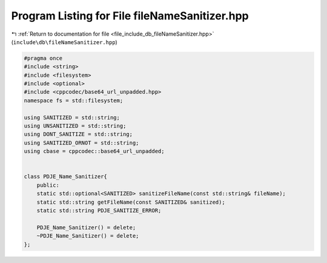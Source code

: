 
.. _program_listing_file_include_db_fileNameSanitizer.hpp:

Program Listing for File fileNameSanitizer.hpp
==============================================

|exhale_lsh| :ref:`Return to documentation for file <file_include_db_fileNameSanitizer.hpp>` (``include\db\fileNameSanitizer.hpp``)

.. |exhale_lsh| unicode:: U+021B0 .. UPWARDS ARROW WITH TIP LEFTWARDS

.. code-block:: cpp

   #pragma once
   #include <string>
   #include <filesystem>
   #include <optional>
   #include <cppcodec/base64_url_unpadded.hpp>
   namespace fs = std::filesystem;
   
   using SANITIZED = std::string;
   using UNSANITIZED = std::string;
   using DONT_SANITIZE = std::string;
   using SANITIZED_ORNOT = std::string;
   using cbase = cppcodec::base64_url_unpadded;
   
   
   class PDJE_Name_Sanitizer{
       public:
       static std::optional<SANITIZED> sanitizeFileName(const std::string& fileName);
       static std::string getFileName(const SANITIZED& sanitized);
       static std::string PDJE_SANITIZE_ERROR;
       
       PDJE_Name_Sanitizer() = delete;
       ~PDJE_Name_Sanitizer() = delete;
   };
